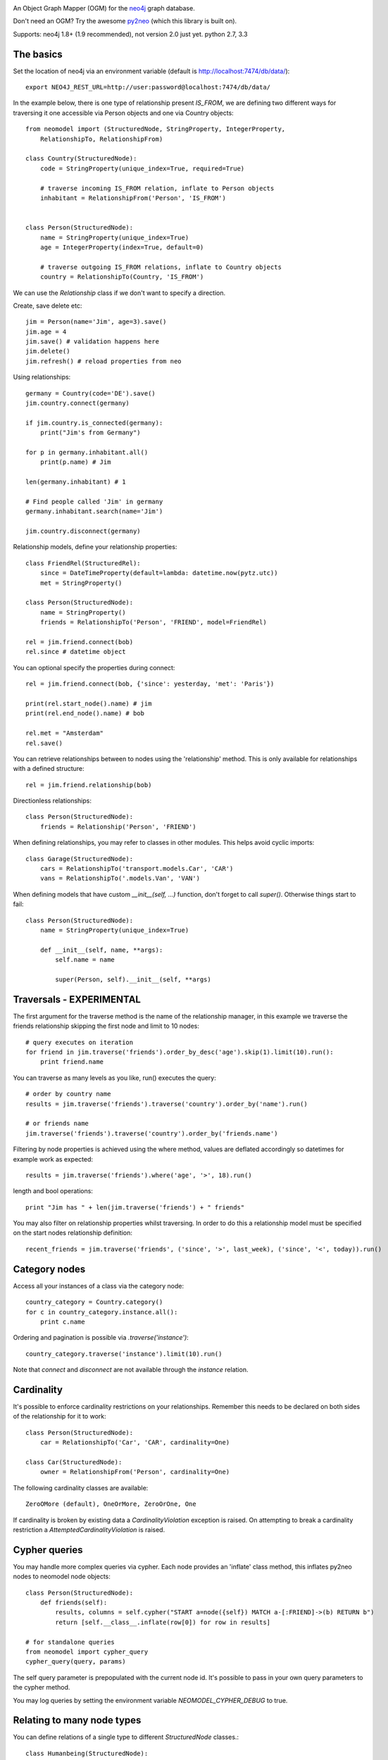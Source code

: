 .. image:: https://raw.github.com/robinedwards/neomodel/master/art/neomodel-300.png
   :alt: neomodel

An Object Graph Mapper (OGM) for the neo4j_ graph database.

Don't need an OGM? Try the awesome py2neo_ (which this library is built on).

.. _py2neo: http://www.py2neo.org
.. _neo4j: http://www.neo4j.org

Supports: neo4j 1.8+ (1.9 recommended), not version 2.0 just yet. python 2.7, 3.3

.. image:: https://secure.travis-ci.org/robinedwards/neomodel.png
   :target: https://secure.travis-ci.org/robinedwards/neomodel/

The basics
----------
Set the location of neo4j via an environment variable (default is http://localhost:7474/db/data/)::

    export NEO4J_REST_URL=http://user:password@localhost:7474/db/data/

In the example below, there is one type of relationship present `IS_FROM`,
we are defining two different ways for traversing it
one accessible via Person objects and one via Country objects::

    from neomodel import (StructuredNode, StringProperty, IntegerProperty,
        RelationshipTo, RelationshipFrom)

    class Country(StructuredNode):
        code = StringProperty(unique_index=True, required=True)

        # traverse incoming IS_FROM relation, inflate to Person objects
        inhabitant = RelationshipFrom('Person', 'IS_FROM')


    class Person(StructuredNode):
        name = StringProperty(unique_index=True)
        age = IntegerProperty(index=True, default=0)

        # traverse outgoing IS_FROM relations, inflate to Country objects
        country = RelationshipTo(Country, 'IS_FROM')

We can use the `Relationship` class if we don't want to specify a direction.

Create, save delete etc::

    jim = Person(name='Jim', age=3).save()
    jim.age = 4
    jim.save() # validation happens here
    jim.delete()
    jim.refresh() # reload properties from neo

Using relationships::

    germany = Country(code='DE').save()
    jim.country.connect(germany)

    if jim.country.is_connected(germany):
        print("Jim's from Germany")

    for p in germany.inhabitant.all()
        print(p.name) # Jim

    len(germany.inhabitant) # 1

    # Find people called 'Jim' in germany
    germany.inhabitant.search(name='Jim')

    jim.country.disconnect(germany)

Relationship models, define your relationship properties::

    class FriendRel(StructuredRel):
        since = DateTimeProperty(default=lambda: datetime.now(pytz.utc))
        met = StringProperty()

    class Person(StructuredNode):
        name = StringProperty()
        friends = RelationshipTo('Person', 'FRIEND', model=FriendRel)

    rel = jim.friend.connect(bob)
    rel.since # datetime object

You can optional specify the properties during connect::

    rel = jim.friend.connect(bob, {'since': yesterday, 'met': 'Paris'})

    print(rel.start_node().name) # jim
    print(rel.end_node().name) # bob

    rel.met = "Amsterdam"
    rel.save()

You can retrieve relationships between to nodes using the 'relationship' method.
This is only available for relationships with a defined structure::

    rel = jim.friend.relationship(bob)

Directionless relationships::

    class Person(StructuredNode):
        friends = Relationship('Person', 'FRIEND')

When defining relationships, you may refer to classes in other modules.
This helps avoid cyclic imports::

    class Garage(StructuredNode):
        cars = RelationshipTo('transport.models.Car', 'CAR')
        vans = RelationshipTo('.models.Van', 'VAN')

When defining models that have custom `__init__(self, ...)` function, don't
forget to call `super()`. Otherwise things start to fail::

    class Person(StructuredNode):
        name = StringProperty(unique_index=True)

        def __init__(self, name, **args):
            self.name = name

            super(Person, self).__init__(self, **args)

Traversals - EXPERIMENTAL
-------------------------
The first argument for the traverse method is the name of the relationship manager,
in this example we traverse the friends relationship skipping the first node and limit to 10 nodes::

    # query executes on iteration
    for friend in jim.traverse('friends').order_by_desc('age').skip(1).limit(10).run():
        print friend.name

You can traverse as many levels as you like, run() executes the query::

    # order by country name
    results = jim.traverse('friends').traverse('country').order_by('name').run()

    # or friends name
    jim.traverse('friends').traverse('country').order_by('friends.name')

Filtering by node properties is achieved using the where method, values are deflated accordingly so datetimes
for example work as expected::

    results = jim.traverse('friends').where('age', '>', 18).run()

length and bool operations::

    print "Jim has " + len(jim.traverse('friends') + " friends"

You may also filter on relationship properties whilst traversing. In order to do this a relationship model
must be specified on the start nodes relationship definition::

    recent_friends = jim.traverse('friends', ('since', '>', last_week), ('since', '<', today)).run()

Category nodes
--------------
Access all your instances of a class via the category node::

    country_category = Country.category()
    for c in country_category.instance.all():
        print c.name

Ordering and pagination is possible via `.traverse('instance')`::

    country_category.traverse('instance').limit(10).run()

Note that `connect` and `disconnect` are not available through the `instance` relation.

Cardinality
-----------
It's possible to enforce cardinality restrictions on your relationships.
Remember this needs to be declared on both sides of the relationship for it to work::

    class Person(StructuredNode):
        car = RelationshipTo('Car', 'CAR', cardinality=One)

    class Car(StructuredNode):
        owner = RelationshipFrom('Person', cardinality=One)

The following cardinality classes are available::

    ZeroOMore (default), OneOrMore, ZeroOrOne, One

If cardinality is broken by existing data a *CardinalityViolation* exception is raised.
On attempting to break a cardinality restriction a *AttemptedCardinalityViolation* is raised.

Cypher queries
--------------
You may handle more complex queries via cypher. Each node provides an 'inflate' class method,
this inflates py2neo nodes to neomodel node objects::

    class Person(StructuredNode):
        def friends(self):
            results, columns = self.cypher("START a=node({self}) MATCH a-[:FRIEND]->(b) RETURN b")
            return [self.__class__.inflate(row[0]) for row in results]

    # for standalone queries
    from neomodel import cypher_query
    cypher_query(query, params)

The self query parameter is prepopulated with the current node id. It's possible to pass in your
own query parameters to the cypher method.

You may log queries by setting the environment variable `NEOMODEL_CYPHER_DEBUG` to true.

Relating to many node types
--------------------------------
You can define relations of a single type to different `StructuredNode` classes.::

    class Humanbeing(StructuredNode):
        name = StringProperty()
        has_a = RelationshipTo(['Location', 'Nationality'], 'HAS_A')

    class Location(StructuredNode):
        name = StringProperty()

    class Nationality(StructuredNode):
        name = StringProperty()

Remember that when traversing the `has_a` relation you will retrieve objects of different types.

Batch create
------------
Atomically create multiple nodes in a single operation::

    people = Person.create(
        {'name': 'Tim', 'age': 83},
        {'name': 'Bob', 'age': 23},
        {'name': 'Jill', 'age': 34},
    )

This is useful for creating large sets of data. It's worth experimenting with the size of batches
to find the optimum performance. A suggestion is to use batch sizes of around 300 to 500 nodes.


Hooks and Signals
-----------------
You may define the following hook methods on your nodes::

    pre_save, post_save, pre_delete, post_delete, post_create

Signals are also supported *if* django is available::

    from django.db.models import signals
    signals.post_save.connect(your_func, sender=Person)


Indexing
--------
Make use of indexes::

    jim = Person.index.get(name='Jim')
    for p in Person.index.search(age=3):
        print(p.name)

    germany = Country(code='DE').save()

Use advanced Lucene queries with the `lucene-querybuilder` module::

    from lucenequerybuilder import Q

    Human(name='sarah', age=3).save()
    Human(name='jim', age=4).save()
    Human(name='bob', age=5).save()
    Human(name='tim', age=2).save()

    for h in Human.index.search(Q('age', inrange=[3, 5])):
        print(h.name)

    # prints: sarah, jim, bob

Or use lucene query syntax directly::

    Human.index.search("age:4")

Specify a custom index name for a class (inherited). Be very careful when sharing indexes
between classes as this means nodes will be inflated to any class sharing the index.
Properties of the same name on different classes may conflict.::

    class Badger(StructuredNode):
        __index__ = 'MyBadgers'
        name = StringProperty(unique_index=True)

Properties
----------
The following properties are available::

    StringProperty, IntegerProperty, FloatProperty, BooleanProperty

    DateProperty, DateTimeProperty, JSONProperty, AliasProperty

The *DateTimeProperty* accepts datetime.datetime objects of any timezone and stores them as a UTC epoch value.
These epoch values are inflated to datetime.datetime objects with the UTC timezone set. If you want neomodel
to raise an exception on receiving a datetime without a timezone you set the env var NEOMODEL_FORCE_TIMEZONE=1.

The *DateProperty* accepts datetime.date objects which are stored as a string property 'YYYY-MM-DD'.

*Default values* you may provide a default value to any property, this can also be a function or any callable::

        from uuid import uuid4
        my_id = StringProperty(unique_index=True, default=uuid4)

You may provide arguments using a wrapper function or lambda::

        my_datetime = DateTimeProperty(default=lambda: datetime.now(pytz.utc))

The *AliasProperty* a special property for aliasing other properties and providing 'magic' behaviour::

    class Person(StructuredNode):
        full_name = StringProperty(index=True)
        name = AliasProperty(to='full_name')

    Person.index.search(name='Jim') # just works

JSON
----------
You can serialize nodes to json in 3 ways:

- Use the function ``json_encode`` and pass a node
- Use the ``JsonEncoder`` and call ``dumps.(obc, cls=JsonEncoder)``
- Patch ``json.dump`` / ``json.dumps`` to change default behaviour

The encoder is looking for a ``__json__()`` function on the object.
If ``__json__()`` doesnt exist it just behaves normally.::

    from neomodel import (
        json_encode, JsonEncoder, patch_json_dump, restore_patched_json_dump)
    import json

    jim = Person(name='Jim', age=3)

    # Output in all cases is: {"age": 3, "name": "Jim"}

    # manually:
    json_encode(jim)
    json.dumps(jim, cls=JsonEncoder)

    # In case json is called by an API/library and you don't have control over it:
    patch_json_dumps()
    # This is equivalent to json.dumps(jim, cls=JsonEncoder)
    # The build in dump/dumps have been patched to include the JsonEncoder
    json.dumps(jim)

